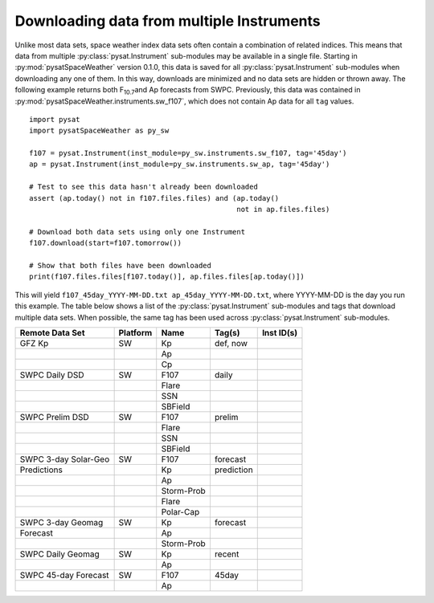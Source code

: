 .. _exmultdown:

Downloading data from multiple Instruments
==========================================

Unlike most data sets, space weather index data sets often contain a combination
of related indices. This means that data from multiple
:py:class:`pysat.Instrument` sub-modules may be available in a single file.
Starting in :py:mod:`pysatSpaceWeather` version 0.1.0, this data is saved for
all :py:class:`pysat.Instrument` sub-modules when downloading any one of them.
In this way, downloads are minimized and no data sets are hidden or thrown away.
The following example returns both F\ :sub:`10.7`\ and Ap forecasts from SWPC.
Previously, this data was contained in
:py:mod:`pysatSpaceWeather.instruments.sw_f107`, which does not contain Ap data
for all ``tag`` values.

::

   import pysat
   import pysatSpaceWeather as py_sw

   f107 = pysat.Instrument(inst_module=py_sw.instruments.sw_f107, tag='45day')
   ap = pysat.Instrument(inst_module=py_sw.instruments.sw_ap, tag='45day')

   # Test to see this data hasn't already been downloaded
   assert (ap.today() not in f107.files.files) and (ap.today()
                                                    not in ap.files.files)

   # Download both data sets using only one Instrument
   f107.download(start=f107.tomorrow())

   # Show that both files have been downloaded
   print(f107.files.files[f107.today()], ap.files.files[ap.today()])


This will yield ``f107_45day_YYYY-MM-DD.txt ap_45day_YYYY-MM-DD.txt``, where
YYYY-MM-DD is the day you run this example.  The table below shows a list of
the :py:class:`pysat.Instrument` sub-modules and tags that download multiple
data sets.  When possible, the same tag has been used across
:py:class:`pysat.Instrument` sub-modules.


+----------------------+----------+------------+------------+------------+
| Remote Data Set      | Platform | Name       | Tag(s)     | Inst ID(s) |
+======================+==========+============+============+============+
| GFZ Kp               | SW       | Kp         | def, now   |            |
+----------------------+----------+------------+------------+------------+
|                      |          | Ap         |            |            |
+----------------------+----------+------------+------------+------------+
|                      |          | Cp         |            |            |
+----------------------+----------+------------+------------+------------+
| SWPC Daily DSD       | SW       | F107       | daily      |            |
+----------------------+----------+------------+------------+------------+
|                      |          | Flare      |            |            |
+----------------------+----------+------------+------------+------------+
|                      |          | SSN        |            |            |
+----------------------+----------+------------+------------+------------+
|                      |          | SBField    |            |            |
+----------------------+----------+------------+------------+------------+
| SWPC Prelim DSD      | SW       | F107       | prelim     |            |
+----------------------+----------+------------+------------+------------+
|                      |          | Flare      |            |            |
+----------------------+----------+------------+------------+------------+
|                      |          | SSN        |            |            |
+----------------------+----------+------------+------------+------------+
|                      |          | SBField    |            |            |
+----------------------+----------+------------+------------+------------+
| SWPC 3-day Solar-Geo | SW       | F107       | forecast   |            |
+----------------------+----------+------------+------------+------------+
| Predictions          |          | Kp         | prediction |            |
+----------------------+----------+------------+------------+------------+
|                      |          | Ap         |            |            |
+----------------------+----------+------------+------------+------------+
|                      |          | Storm-Prob |            |            |
+----------------------+----------+------------+------------+------------+
|                      |          | Flare      |            |            |
+----------------------+----------+------------+------------+------------+
|                      |          | Polar-Cap  |            |            |
+----------------------+----------+------------+------------+------------+
| SWPC 3-day Geomag    | SW       | Kp         | forecast   |            |
+----------------------+----------+------------+------------+------------+
| Forecast             |          | Ap         |            |            |
+----------------------+----------+------------+------------+------------+
|                      |          | Storm-Prob |            |            |
+----------------------+----------+------------+------------+------------+
| SWPC Daily Geomag    | SW       | Kp         | recent     |            |
+----------------------+----------+------------+------------+------------+
|                      |          | Ap         |            |            |
+----------------------+----------+------------+------------+------------+
| SWPC 45-day Forecast | SW       | F107       | 45day      |            |
+----------------------+----------+------------+------------+------------+
|                      |          | Ap         |            |            |
+----------------------+----------+------------+------------+------------+
